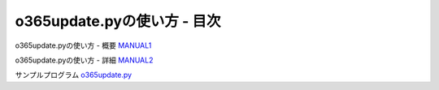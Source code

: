 ==============================================
o365update.pyの使い方 - 目次
==============================================

o365update.pyの使い方 - 概要 `MANUAL1`__

.. _MANUAL1: ./MANUAL1.rst

__ MANUAL1_

o365update.pyの使い方 - 詳細 `MANUAL2`__

.. _MANUAL2: ./MANUAL2.rst

__ MANUAL2_

サンプルプログラム `o365update.py`__

.. _o365update.py: ./datagroup/o365update.py

__ o365update.py_